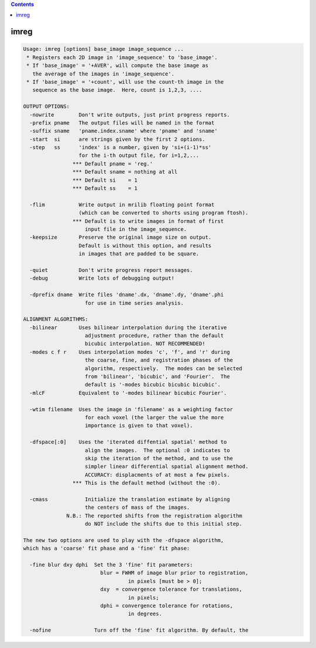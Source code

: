 .. contents:: 
    :depth: 4 

*****
imreg
*****

.. code-block:: none

    Usage: imreg [options] base_image image_sequence ...
     * Registers each 2D image in 'image_sequence' to 'base_image'.
     * If 'base_image' = '+AVER', will compute the base image as
       the average of the images in 'image_sequence'.
     * If 'base_image' = '+count', will use the count-th image in the
       sequence as the base image.  Here, count is 1,2,3, ....
    
    OUTPUT OPTIONS:
      -nowrite        Don't write outputs, just print progress reports.
      -prefix pname   The output files will be named in the format
      -suffix sname   'pname.index.sname' where 'pname' and 'sname'
      -start  si      are strings given by the first 2 options.
      -step   ss      'index' is a number, given by 'si+(i-1)*ss'
                      for the i-th output file, for i=1,2,...
                    *** Default pname = 'reg.'
                    *** Default sname = nothing at all
                    *** Default si    = 1
                    *** Default ss    = 1
    
      -flim           Write output in mrilib floating point format
                      (which can be converted to shorts using program ftosh).
                    *** Default is to write images in format of first
                        input file in the image_sequence.
      -keepsize       Preserve the original image size on output.
                      Default is without this option, and results
                      in images that are padded to be square.
    
      -quiet          Don't write progress report messages.
      -debug          Write lots of debugging output!
    
      -dprefix dname  Write files 'dname'.dx, 'dname'.dy, 'dname'.phi
                        for use in time series analysis.
    
    ALIGNMENT ALGORITHMS:
      -bilinear       Uses bilinear interpolation during the iterative
                        adjustment procedure, rather than the default
                        bicubic interpolation. NOT RECOMMENDED!
      -modes c f r    Uses interpolation modes 'c', 'f', and 'r' during
                        the coarse, fine, and registration phases of the
                        algorithm, respectively.  The modes can be selected
                        from 'bilinear', 'bicubic', and 'Fourier'.  The
                        default is '-modes bicubic bicubic bicubic'.
      -mlcF           Equivalent to '-modes bilinear bicubic Fourier'.
    
      -wtim filename  Uses the image in 'filename' as a weighting factor
                        for each voxel (the larger the value the more
                        importance is given to that voxel).
    
      -dfspace[:0]    Uses the 'iterated diffential spatial' method to
                        align the images.  The optional :0 indicates to
                        skip the iteration of the method, and to use the
                        simpler linear differential spatial alignment method.
                        ACCURACY: displacments of at most a few pixels.
                    *** This is the default method (without the :0).
    
      -cmass            Initialize the translation estimate by aligning
                        the centers of mass of the images.
                  N.B.: The reported shifts from the registration algorithm
                        do NOT include the shifts due to this initial step.
    
    The new two options are used to play with the -dfspace algorithm,
    which has a 'coarse' fit phase and a 'fine' fit phase:
    
      -fine blur dxy dphi  Set the 3 'fine' fit parameters:
                             blur = FWHM of image blur prior to registration,
                                      in pixels [must be > 0];
                             dxy  = convergence tolerance for translations,
                                      in pixels;
                             dphi = convergence tolerance for rotations,
                                      in degrees.
    
      -nofine              Turn off the 'fine' fit algorithm. By default, the
